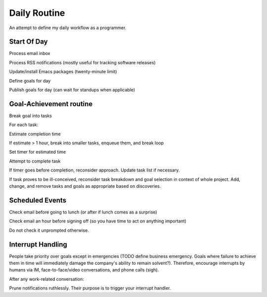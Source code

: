 Daily Routine
=============

An attempt to define my daily workflow as a programmer.


Start Of Day
------------

Process email inbox

Process RSS notifications (mostly useful for tracking software releases)

Update/install Emacs packages (twenty-minute limit)

Define goals for day

Publish goals for day (can wait for standups when applicable)


Goal-Achievement routine
------------------------

Break goal into tasks

For each task:

Estimate completion time

If estimate > 1 hour, break into smaller tasks, enqueue them, and break loop

Set timer for estimated time

Attempt to complete task

If timer goes before completion, reconsider approach. Update task list if
necessary.

If task proves to be ill-conceived, reconsider task breakdown and goal
selection in context of whole project. Add, change, and remove tasks and goals
as appropriate based on discoveries.


Scheduled Events
----------------

Check email before going to lunch (or after if lunch comes as a surprise)

Check email an hour before signing off (so you have time to act on anything important)

Do not check it unprompted otherwise.


Interrupt Handling
------------------

People take priority over goals except in emergencies (TODO define business
emergency. Goals where failure to achieve them in time will immediately damage
the company's ability to remain solvent?). Therefore, encourage interrupts by
humans via IM, face-to-face/video conversations, and phone calls (sigh).

After any work-related conversation:

Prune notifications ruthlessly. Their purpose is to trigger your interrupt
handler.
